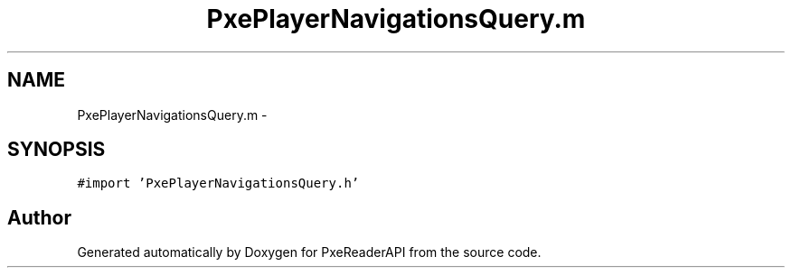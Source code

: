 .TH "PxePlayerNavigationsQuery.m" 3 "Mon Apr 28 2014" "PxeReaderAPI" \" -*- nroff -*-
.ad l
.nh
.SH NAME
PxePlayerNavigationsQuery.m \- 
.SH SYNOPSIS
.br
.PP
\fC#import 'PxePlayerNavigationsQuery\&.h'\fP
.br

.SH "Author"
.PP 
Generated automatically by Doxygen for PxeReaderAPI from the source code\&.
